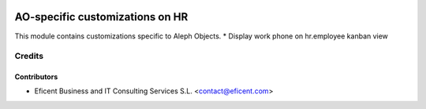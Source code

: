 .. image:: https://img.shields.io/badge/license-AGPLv3-blue.svg
   :target: https://www.gnu.org/licenses/agpl.html
   :alt: License: AGPL-3

================================
AO-specific customizations on HR
================================

This module contains customizations specific to Aleph Objects.
* Display work phone on hr.employee kanban view


Credits
=======

Contributors
------------

* Eficent Business and IT Consulting Services S.L. <contact@eficent.com>
